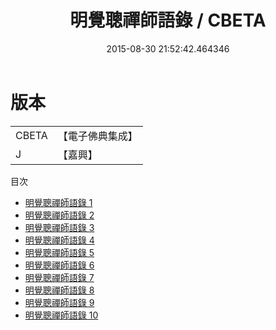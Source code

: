 #+TITLE: 明覺聰禪師語錄 / CBETA

#+DATE: 2015-08-30 21:52:42.464346
* 版本
 |     CBETA|【電子佛典集成】|
 |         J|【嘉興】    |
目次
 - [[file:KR6q0472_001.txt][明覺聰禪師語錄 1]]
 - [[file:KR6q0472_002.txt][明覺聰禪師語錄 2]]
 - [[file:KR6q0472_003.txt][明覺聰禪師語錄 3]]
 - [[file:KR6q0472_004.txt][明覺聰禪師語錄 4]]
 - [[file:KR6q0472_005.txt][明覺聰禪師語錄 5]]
 - [[file:KR6q0472_006.txt][明覺聰禪師語錄 6]]
 - [[file:KR6q0472_007.txt][明覺聰禪師語錄 7]]
 - [[file:KR6q0472_008.txt][明覺聰禪師語錄 8]]
 - [[file:KR6q0472_009.txt][明覺聰禪師語錄 9]]
 - [[file:KR6q0472_010.txt][明覺聰禪師語錄 10]]
